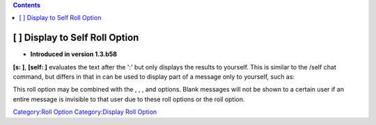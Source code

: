 .. contents::
   :depth: 3
..

.. _display_to_self_roll_option:

[ ] Display to Self Roll Option
===============================

.. raw:: html

   <div>

• **Introduced in version 1.3.b58**

.. raw:: html

   </div>

**[s: ]**, **[self: ]** evaluates the text after the ':' but only
displays the results to yourself. This is similar to the /self chat
command, but differs in that in can be used to display part of a message
only to yourself, such as:

.. raw:: mediawiki

   {{code|Everyone can see this [s: "but only I can see this"]}}

This roll option may be combined with the , , , and options. Blank
messages will not be shown to a certain user if an entire message is
invisible to that user due to these roll options or the roll option.

`Category:Roll Option <Category:Roll_Option>`__ `Category:Display Roll
Option <Category:Display_Roll_Option>`__
